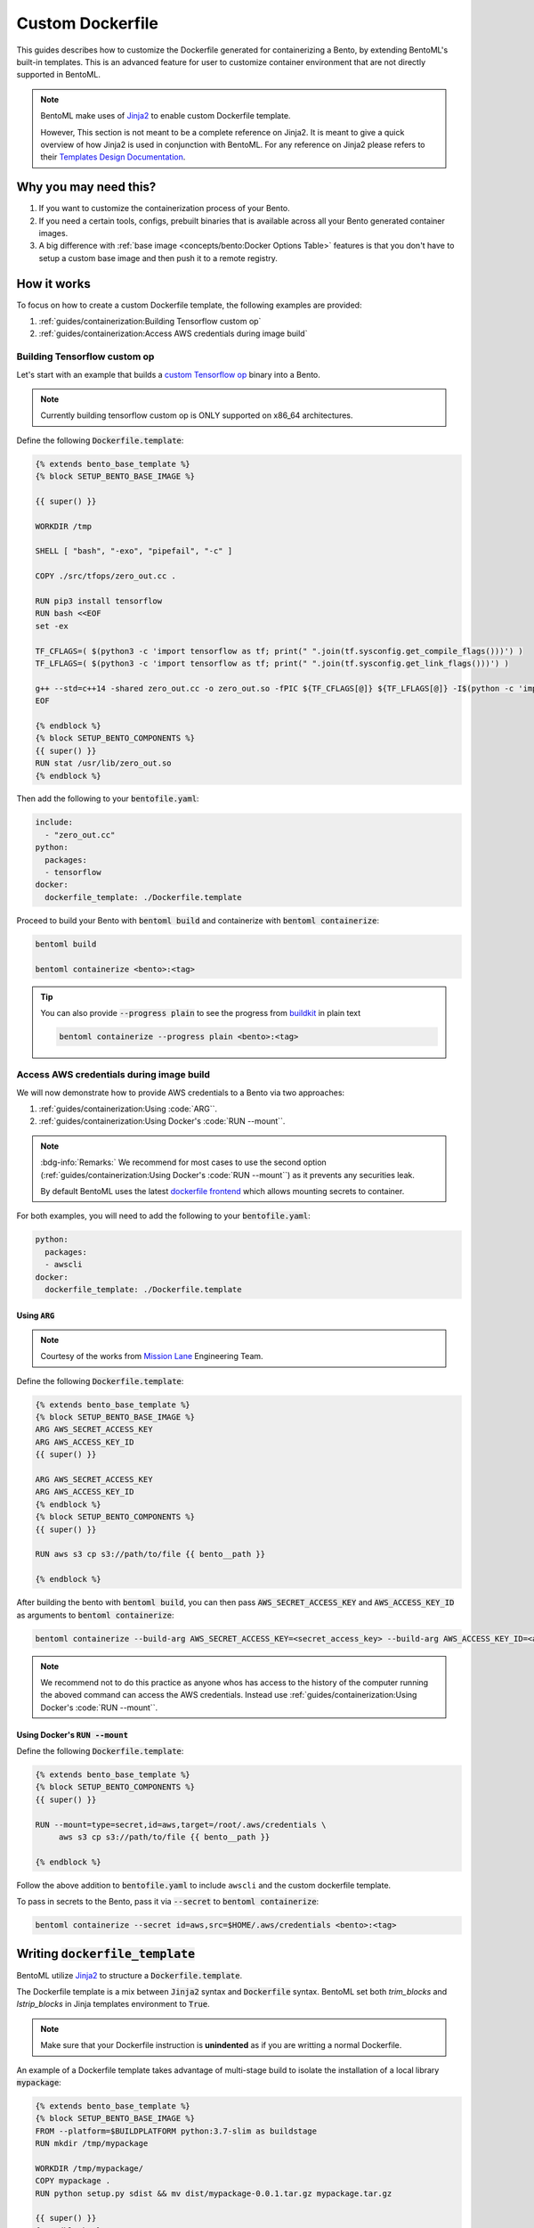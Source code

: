 =================
Custom Dockerfile
=================

This guides describes how to customize the Dockerfile generated for containerizing a Bento, by extending BentoML's built-in templates. This is an advanced feature for user to customize container environment that are not directly supported in BentoML.

.. seealso::

   :ref:`concepts/bento:Docker Options` doc to learn about basic options for configuring the Bento generated container image.


.. note::

   BentoML make uses of `Jinja2 <https://jinja.palletsprojects.com/en/3.1.x/>`_ to enable custom Dockerfile template.

   However, This section is not meant to be a complete reference on Jinja2.
   It is meant to give a quick overview of how Jinja2 is used in conjunction with BentoML.
   For any reference on Jinja2 please refers to their `Templates Design Documentation <https://jinja.palletsprojects.com/en/3.1.x/templates/>`_.

Why you may need this?
----------------------

1. If you want to customize the containerization process of your Bento.
2. If you need a certain tools, configs, prebuilt binaries that is available across all your Bento generated container images.
3. A big difference with :ref:`base image <concepts/bento:Docker Options Table>` features is that you don't have to setup a custom base image and then push it to a remote registry.

How it works
------------

To focus on how to create a custom Dockerfile template, the following examples
are provided:

1. :ref:`guides/containerization:Building Tensorflow custom op`
2. :ref:`guides/containerization:Access AWS credentials during image build`

Building Tensorflow custom op
~~~~~~~~~~~~~~~~~~~~~~~~~~~~~

Let's start with an example that builds a `custom Tensorflow op <https://www.tensorflow.org/guide/create_op>`_ binary into a Bento.

.. seealso::

   |zero_out|_

.. _zero_out: https://www.tensorflow.org/guide/create_op#define_the_op_interface

.. |super_tag| replace:: :code:`zero_out.cc` implementation details

.. note::

   Currently building tensorflow custom op is ONLY supported on x86_64 architectures.

Define the following :code:`Dockerfile.template`:

.. code-block:: Dockerfile

   {% extends bento_base_template %}
   {% block SETUP_BENTO_BASE_IMAGE %}

   {{ super() }}

   WORKDIR /tmp

   SHELL [ "bash", "-exo", "pipefail", "-c" ]

   COPY ./src/tfops/zero_out.cc .

   RUN pip3 install tensorflow
   RUN bash <<EOF
   set -ex

   TF_CFLAGS=( $(python3 -c 'import tensorflow as tf; print(" ".join(tf.sysconfig.get_compile_flags()))') )
   TF_LFLAGS=( $(python3 -c 'import tensorflow as tf; print(" ".join(tf.sysconfig.get_link_flags()))') )

   g++ --std=c++14 -shared zero_out.cc -o zero_out.so -fPIC ${TF_CFLAGS[@]} ${TF_LFLAGS[@]} -I$(python -c 'import tensorflow as tf; print(tf.sysconfig.get_include());') -D_GLIBCXX_USE_CXX11_ABI=0 -O2
   EOF

   {% endblock %}
   {% block SETUP_BENTO_COMPONENTS %}
   {{ super() }}
   RUN stat /usr/lib/zero_out.so
   {% endblock %}


Then add the following to your :code:`bentofile.yaml`:

.. code-block:: yaml

   include:
     - "zero_out.cc"
   python:
     packages:
     - tensorflow
   docker:
     dockerfile_template: ./Dockerfile.template

Proceed to build your Bento with :code:`bentoml build` and containerize with :code:`bentoml containerize`:

.. code-block:: bash

   bentoml build

   bentoml containerize <bento>:<tag>

.. tip:: 

   You can also provide :code:`--progress plain` to see the progress from
   `buildkit <https://github.com/moby/buildkit>`_ in plain text

   .. code-block:: yaml

      bentoml containerize --progress plain <bento>:<tag>

Access AWS credentials during image build
~~~~~~~~~~~~~~~~~~~~~~~~~~~~~~~~~~~~~~~~~

We will now demonstrate how to provide AWS credentials to a Bento via two approaches:

1. :ref:`guides/containerization:Using :code:`ARG``.
2. :ref:`guides/containerization:Using Docker's :code:`RUN --mount``.

.. note::

   :bdg-info:`Remarks:` We recommend for most cases 
   to use the second option (:ref:`guides/containerization:Using Docker's :code:`RUN --mount``)
   as it prevents any securities leak.

   By default BentoML uses the latest `dockerfile frontend <https://hub.docker.com/r/docker/dockerfile>`_ which
   allows mounting secrets to container.

For both examples, you will need to add the following to your :code:`bentofile.yaml`:

.. code-block:: yaml

   python:
     packages:
     - awscli
   docker:
     dockerfile_template: ./Dockerfile.template


Using :code:`ARG`
^^^^^^^^^^^^^^^^^

.. note::

   Courtesy of the works from `Mission Lane <https://www.missionlane.com/>`_ Engineering Team.

Define the following :code:`Dockerfile.template`:

.. code-block:: Dockerfile

   {% extends bento_base_template %}
   {% block SETUP_BENTO_BASE_IMAGE %}
   ARG AWS_SECRET_ACCESS_KEY
   ARG AWS_ACCESS_KEY_ID
   {{ super() }}

   ARG AWS_SECRET_ACCESS_KEY
   ARG AWS_ACCESS_KEY_ID
   {% endblock %}
   {% block SETUP_BENTO_COMPONENTS %}
   {{ super() }}

   RUN aws s3 cp s3://path/to/file {{ bento__path }}

   {% endblock %}

After building the bento with :code:`bentoml build`, you can then
pass :code:`AWS_SECRET_ACCESS_KEY` and :code:`AWS_ACCESS_KEY_ID` as arguments to :code:`bentoml containerize`:

.. code-block:: bash

   bentoml containerize --build-arg AWS_SECRET_ACCESS_KEY=<secret_access_key> --build-arg AWS_ACCESS_KEY_ID=<access_key_id> <bento>:<tag>

.. note::

   We recommend not to do this practice as anyone whos has access to the
   history of the computer running the aboved command can access the AWS credentials. Instead
   use :ref:`guides/containerization:Using Docker's :code:`RUN --mount``.

Using Docker's :code:`RUN --mount`
^^^^^^^^^^^^^^^^^^^^^^^^^^^^^^^^^^

Define the following :code:`Dockerfile.template`:

.. code-block:: Dockerfile

   {% extends bento_base_template %}
   {% block SETUP_BENTO_COMPONENTS %}
   {{ super() }}
   
   RUN --mount=type=secret,id=aws,target=/root/.aws/credentials \
        aws s3 cp s3://path/to/file {{ bento__path }}

   {% endblock %}

Follow the above addition to :code:`bentofile.yaml` to include ``awscli`` and
the custom dockerfile template.

To pass in secrets to the Bento, pass it via :code:`--secret` to :code:`bentoml
containerize`:

.. code-block:: bash

   bentoml containerize --secret id=aws,src=$HOME/.aws/credentials <bento>:<tag>

.. seealso::

   `Mounting Secrets <https://github.com/moby/buildkit/blob/master/frontend/dockerfile/docs/syntax.md#run---mounttypesecret>`_

Writing :code:`dockerfile_template`
-----------------------------------

BentoML utilize `Jinja2 <https://jinja.palletsprojects.com/en/3.1.x/>`_ to
structure a :code:`Dockerfile.template`.

The Dockerfile template is a mix between :code:`Jinja2` syntax and :code:`Dockerfile`
syntax. BentoML set both `trim_blocks` and `lstrip_blocks` in Jinja
templates environment to :code:`True`. 

.. note::

   Make sure that your Dockerfile instruction is **unindented** as if you are writting a normal Dockerfile.

.. seealso::

   `Jinja Whitespace Control <https://jinja.palletsprojects.com/en/3.1.x/templates/#whitespace-control>`_.


An example of a Dockerfile template takes advantage of multi-stage build to
isolate the installation of a local library :code:`mypackage`:

.. code-block:: dockerfile

   {% extends bento_base_template %}
   {% block SETUP_BENTO_BASE_IMAGE %}
   FROM --platform=$BUILDPLATFORM python:3.7-slim as buildstage
   RUN mkdir /tmp/mypackage

   WORKDIR /tmp/mypackage/
   COPY mypackage .
   RUN python setup.py sdist && mv dist/mypackage-0.0.1.tar.gz mypackage.tar.gz

   {{ super() }}
   {% endblock %}
   {% block SETUP_BENTO_COMPONENTS %}
   {{ super() }}
   COPY --from=buildstage mypackage.tar.gz /tmp/wheels/
   RUN --network=none pip install --find-links /tmp/wheels mypackage
   {% endblock %}

.. note::

   Notice how for all Dockerfile instruction, we consider as if the Jinja
   logics aren't there 🚀.


Jinja templates
~~~~~~~~~~~~~~~

One of the powerful features Jinja offers is its `template inheritance <https://jinja.palletsprojects.com/en/3.1.x/templates/#template-inheritance>`_.
This allows BentoML to enable users to fully customize how to structure a Bento's Dockerfile.

.. note::

   To use a custom Dockerfile template, users have to provide a file with a format
   that follows the Jinja2 template syntax. The template file should have
   extensions of :code:`.j2`, :code:`.template`, :code:`.jinja`.

To construct a custom :code:`Dockerfile` template, users have to provide an `extends block <https://jinja.palletsprojects.com/en/3.1.x/templates/#extends>`_ at the beginning of the Dockerfile template :code:`Dockerfile.template` followed by the given base template name :code:`bento_base_template`:

.. code-block:: jinja

   {% extends bento_base_template %}

.. tip::

   :bdg-warning:`Warning:` If you pass in a generic :code:`Dockerfile` file, and then run :code:`bentoml build` to build a Bento and it doesn't throw any errors.

   However, when you try to run :code:`bentoml containerize`, this won't work.

   This is an expected behaviour from Jinja2, where Jinja2 accepts **any file** as a template.

   We decided not to put any restrictions to validate the template file, simply because we want to enable 
   users to customize to their own needs. 

:code:`{{ super() }}`
^^^^^^^^^^^^^^^^^^^^^

As you can notice throughout this guides, we use a special function :code:`{{ super() }}`. This is a Jinja
features that allow users to call content of `parent block <https://jinja.palletsprojects.com/en/3.1.x/templates/#super-blocks>`_. This 
enables users to fully extend base templates provided by BentoML to ensure that
the result Bentos can be containerized.

.. seealso::

   |super_tag|_ for more information on template inheritance.

.. _super_tag: https://jinja.palletsprojects.com/en/3.1.x/templates/#super-blocks

.. |super_tag| replace:: :code:`{{ super() }}` *Syntax*

Blocks
^^^^^^

BentoML defines a sets of `Blocks <https://jinja.palletsprojects.com/en/3.1.x/templates/#base-template>`_ under the object :code:`bento_base_template`.

All exported blocks that users can use to extend are as follow:

+---------------------------------+----------------------------------------------------------------------------------------------------------------------------------+
| Blocks                          | Definition                                                                                                                       |
+=================================+==================================================================================================================================+
| :code:`SETUP_BENTO_BASE_IMAGE`  | Instructions to set up multi architecture supports, base images as well as installing system packages that is defined by users.  |
+---------------------------------+----------------------------------------------------------------------------------------------------------------------------------+
| :code:`SETUP_BENTO_USER`        | Setup bento users with correct UID, GID and directory for a 🍱.                                                                  |
+---------------------------------+----------------------------------------------------------------------------------------------------------------------------------+
| :code:`SETUP_BENTO_ENVARS`      | Add users environment variables (if specified) and other required variables from BentoML.                                        |
+---------------------------------+----------------------------------------------------------------------------------------------------------------------------------+
| :code:`SETUP_BENTO_COMPONENTS`  | Setup components for a 🍱 , including installing pip packages, running setup scripts, installing bentoml, etc.                   |
+---------------------------------+----------------------------------------------------------------------------------------------------------------------------------+
| :code:`SETUP_BENTO_ENTRYPOINT`  | Finalize ports and set :code:`ENTRYPOINT` and :code:`CMD` for the 🍱.                                                            |
+---------------------------------+----------------------------------------------------------------------------------------------------------------------------------+

.. note::

   All the defined blocks are prefixed with :code:`SETUP_BENTO_*`. This is to
   ensure that users can extend blocks defined by BentoML without sacrificing
   the flexibility of a Jinja template.

To extend any given block, users can do so by adding :code:`{{ super() }}` at
any point inside block.


Dockerfile instruction
~~~~~~~~~~~~~~~~~~~~~~

.. seealso::

   `Dockerfile reference <https://docs.docker.com/engine/reference/builder>`_ for writing a Dockerfile.

We recommend that users should use the following Dockerfile instructions in
their custom Dockerfile templates: :code:`ENV`, :code:`RUN`, :code:`ARG`. These
instructions are mostly used and often times will get the jobs done.

There are a few instructions that you shouldn't use unless you know what you are
doing:

+----------------+-----------------------------------------------------------------------------------------------------------------------------------------------------------------------------------------------------------------------------------------------------------+
| Instruction    | Reasons not to use                                                                                                                                                                                                                                        |
+================+===========================================================================================================================================================================================================================================================+
| :code:`FROM`   | Since the containerized Bento is a multi-stage builds container, adding :code:`FROM` statement will result in failure to containerize the given Bento.                                                                                                    |
+----------------+-----------------------------------------------------------------------------------------------------------------------------------------------------------------------------------------------------------------------------------------------------------+
| :code:`SHELL`  | BentoML uses `heredoc syntax <https://github.com/moby/buildkit/blob/master/frontend/dockerfile/docs/syntax.md#user-content-here-documents>`_ and using :code:`bash` in our containerization process. Hence changing :code:`SHELL` will result in failure. |
+----------------+-----------------------------------------------------------------------------------------------------------------------------------------------------------------------------------------------------------------------------------------------------------+
| :code:`CMD`    | Changing :code:`CMD` will inherently modify the behaviour of the bento container where docker won't be able to run the bento inside the container. More below                                                                                             |
+----------------+-----------------------------------------------------------------------------------------------------------------------------------------------------------------------------------------------------------------------------------------------------------+

The following instructions should be used with caution:


:code:`WORKDIR`
^^^^^^^^^^^^^^^

.. seealso::

   `WORKDIR reference <https://docs.docker.com/engine/reference/builder/#workdir>`_

Since :code:`WORKDIR` determines the working directory for any :code:`RUN`, :code:`CMD`, :code:`ENTRYPOINT`, :code:`COPY` and :code:`ADD` instructions that follow it in the Dockerfile,
make sure that your instructions define the correct path to any working files.

.. note::

   By default, all paths for Bento-related files will be generated to its
   fspath, which ensures that Bento will work regardless of :code:`WORKDIR`


:code:`ENTRYPOINT`
^^^^^^^^^^^^^^^^^^

.. seealso::

   `ENTRYPOINT reference <https://docs.docker.com/engine/reference/builder/#entrypoint>`_


The flexibility of a Jinja template also brings up the flexibility of setting up :code:`ENTRYPOINT` and :code:`CMD`.

From `Dockerfile documentation <https://docs.docker.com/engine/reference/builder/#entrypoint>`_:

    Only the last :code:`ENTRYPOINT` instruction in the Dockerfile will have an effect.

By default, a Bento sets:

.. code-block:: dockerfile

    ENTRYPOINT [ "{{ bento__entrypoint }}" ]

    CMD ["bentoml", "serve", "{{ bento__path }}", "--production"]

This means that if you have multiple :code:`ENTRYPOINT` instructions, you will have to
make sure the last :code:`ENTRYPOINT` will run bentoml when using :code:`docker
run` on the 🍱 container. 

In cases where one needs to setup different :code:`ENTRYPOINT`, you can use
the :code:`ENTRYPOINT` instruction under the :code:`SETUP_BENTO_ENTRYPOINT` block as follow:

.. code-block:: jinja

    {% extends bento_base_template %}
    {% block SETUP_BENTO_ENTRYPOINT %}
    {{ super() }}

    ...
    ENTRYPOINT [ "{{ bento__entrypoint }}", "python", "-m", "awslambdaric" ]
    {% endblock %}

.. tip::

    :code:`{{ bento__entrypoint }}` is the path the BentoML entrypoint,
    nothinig special here 😏.

Read more about :code:`CMD` and :code:`ENTRYPOINT` interaction `here <https://docs.docker.com/engine/reference/builder/#understand-how-cmd-and-entrypoint-interact>`_.

Advanced Options
----------------

The next part goes into advanced options. Skip this part if you are not
comfortable with using it.

Dockerfile variables
~~~~~~~~~~~~~~~~~~~~

BentoML does expose some variables that user can modify to fit their needs.

The following are the variables that users can set in their custom Dockerfile template:

+-------------------------+---------------------------------------------------------------------+
| Variables               | Description                                                         |
+=========================+=====================================================================+
| :code:`bento__home`     | Setup bento home, default to :code:`/home/{{ bento__user }}`        |
+-------------------------+---------------------------------------------------------------------+
| :code:`bento__user`     | Setup bento user, default to :code:`bentoml`                        |
+-------------------------+---------------------------------------------------------------------+
| :code:`bento__uid_gid`  | Setup UID and GID for the user, default to :code:`1034:1034`        |
+-------------------------+---------------------------------------------------------------------+
| :code:`bento__path`     | Setup bento path, default to :code:`/home/{{ bento__user }}/bento`  |
+-------------------------+---------------------------------------------------------------------+

If any of the aforementioned fields are set with :code:`{% set ... %}`, then we
will use your value instead, otherwise a default value will be used.

Adding :code:`conda` to CUDA-enabled Bento
~~~~~~~~~~~~~~~~~~~~~~~~~~~~~~~~~~~~~~~~~~

.. tip::

   :bdg-warning:`Warning:` miniconda install scripts provided by ContinuumIO (the parent company of Anaconda) supports Python 3.7 to 3.9. Make sure that you are using the correct python version under :code:`docker.python_version`.

If you need to use conda for CUDA images, use the following template ( *partially extracted from* `ContinuumIO/docker-images <https://github.com/ContinuumIO/docker-images/blob/master/miniconda3/debian/Dockerfile>`_ ):

.. dropdown:: Expands me
   :class-title: sd-text-primary
   :icon: code

   .. code-block:: jinja

      {% extends "base_debian.j2" %}
      {# Make sure to change the correct python_version and conda version accordingly. #}
      {# example: py38_4.10.3 #}
      {# refers to https://repo.anaconda.com/miniconda/ for miniconda3 base #}
      {% set conda_version="py39_4.11.0" %}
      {% set conda_path="/opt/conda" %}
      {% set conda_exec= [conda_path, "bin", "conda"] | join("/") %}
      {% block SETUP_BENTO_BASE_IMAGE %}
      FROM debian:bullseye-slim as conda-build

      RUN --mount=type=cache,from=cached,sharing=shared,target=/var/cache/apt \
          --mount=type=cache,from=cached,sharing=shared,target=/var/lib/apt \
          apt-get update -y && \
          apt-get install -y --no-install-recommends --allow-remove-essential \
                      software-properties-common \
              bzip2 \
              ca-certificates \
              git \
              libglib2.0-0 \
              libsm6 \
              libxext6 \
              libxrender1 \
              mercurial \
              openssh-client \
              procps \
              subversion \
              wget && \
          apt-get clean

      ENV PATH {{ conda_path }}/bin:$PATH

      SHELL [ "/bin/bash", "-eo", "pipefail", "-c" ]

      ARG CONDA_VERSION={{ conda_version }}

      RUN bash <<EOF
      set -ex

      UNAME_M=$(uname -m)

      if [ "${UNAME_M}" = "x86_64" ]; then
          MINICONDA_URL="https://repo.anaconda.com/miniconda/Miniconda3-${CONDA_VERSION}-Linux-x86_64.sh";
          SHA256SUM="4ee9c3aa53329cd7a63b49877c0babb49b19b7e5af29807b793a76bdb1d362b4";
      elif [ "${UNAME_M}" = "s390x" ]; then
          MINICONDA_URL="https://repo.anaconda.com/miniconda/Miniconda3-${CONDA_VERSION}-Linux-s390x.sh";
          SHA256SUM="e5e5e89cdcef9332fe632cd25d318cf71f681eef029a24495c713b18e66a8018";
      elif [ "${UNAME_M}" = "aarch64" ]; then
          MINICONDA_URL="https://repo.anaconda.com/miniconda/Miniconda3-${CONDA_VERSION}-Linux-aarch64.sh";
          SHA256SUM="00c7127a8a8d3f4b9c2ab3391c661239d5b9a88eafe895fd0f3f2a8d9c0f4556";
      elif [ "${UNAME_M}" = "ppc64le" ]; then
          MINICONDA_URL="https://repo.anaconda.com/miniconda/Miniconda3-${CONDA_VERSION}-Linux-ppc64le.sh";
          SHA256SUM="8ee1f8d17ef7c8cb08a85f7d858b1cb55866c06fcf7545b98c3b82e4d0277e66";
      fi

      wget "${MINICONDA_URL}" -O miniconda.sh -q && echo "${SHA256SUM} miniconda.sh" > shasum

      if [ "${CONDA_VERSION}" != "latest" ]; then 
          sha256sum --check --status shasum; 
      fi

      mkdir -p /opt
      sh miniconda.sh -b -p {{ conda_path }} && rm miniconda.sh shasum

      find {{ conda_path }}/ -follow -type f -name '*.a' -delete
      find {{ conda_path }}/ -follow -type f -name '*.js.map' -delete
      {{ conda_exec }} clean -afy
      EOF

      {{ super() }}

      ENV PATH {{ conda_path }}/bin:$PATH

      COPY --from=conda-build {{ conda_path }} {{ conda_path }}

      RUN bash <<EOF
      ln -s {{ conda_path }}/etc/profile.d/conda.sh /etc/profile.d/conda.sh
      echo ". {{ conda_path }}/etc/profile.d/conda.sh" >> ~/.bashrc
      echo "{{ conda_exec }} activate base" >> ~/.bashrc
      EOF

      {% endblock %}
      {% block SETUP_BENTO_ENVARS %}

      SHELL [ "/bin/bash", "-eo", "pipefail", "-c" ]

      {{ super() }}

      RUN --mount=type=cache,mode=0777,target=/opt/conda/pkgs bash <<EOF
      SAVED_PYTHON_VERSION={{ __python_version_full__ }}
      PYTHON_VERSION=${SAVED_PYTHON_VERSION%.*}

      echo "Installing Python $PYTHON_VERSION with conda..."
      {{ conda_exec }} install -y -n base pkgs/main::python=$PYTHON_VERSION pip

      if [ -f {{ __environment_yml__ }} ]; then
      # set pip_interop_enabled to improve conda-pip interoperability. Conda can use
      # pip-installed packages to satisfy dependencies.
      echo "Updating conda base environment with environment.yml"
      {{ conda_exec }} config --set pip_interop_enabled True || true
      {{ conda_exec }} env update -n base -f {{ __environment_yml__ }}
      {{ conda_exec }} clean --all
      fi
      EOF
      {% endblock %}
